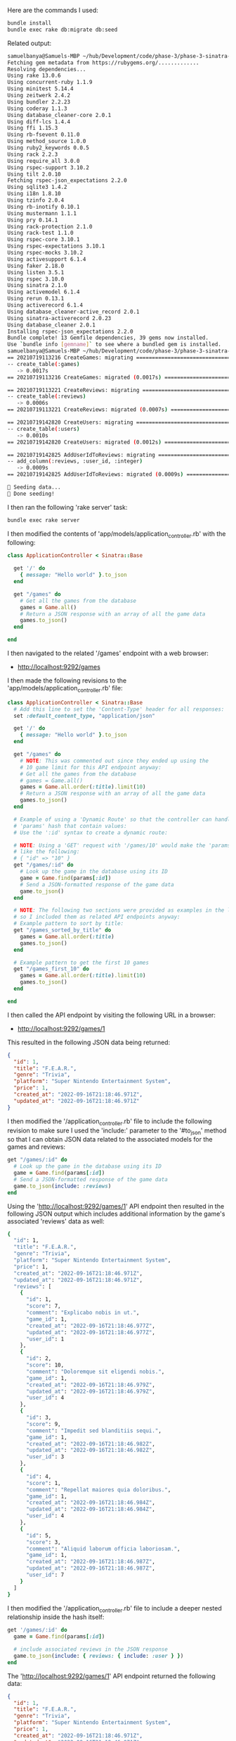 Here are the commands I used:
#+BEGIN_SRC bash
bundle install 
bundle exec rake db:migrate db:seed
#+END_SRC

Related output:
#+BEGIN_SRC bash
samuelbanya@Samuels-MBP ~/hub/Development/code/phase-3/phase-3-sinatra-with-active-record-get $ bundle install
Fetching gem metadata from https://rubygems.org/.............
Resolving dependencies...
Using rake 13.0.6
Using concurrent-ruby 1.1.9
Using minitest 5.14.4
Using zeitwerk 2.4.2
Using bundler 2.2.23
Using coderay 1.1.3
Using database_cleaner-core 2.0.1
Using diff-lcs 1.4.4
Using ffi 1.15.3
Using rb-fsevent 0.11.0
Using method_source 1.0.0
Using ruby2_keywords 0.0.5
Using rack 2.2.3
Using require_all 3.0.0
Using rspec-support 3.10.2
Using tilt 2.0.10
Fetching rspec-json_expectations 2.2.0
Using sqlite3 1.4.2
Using i18n 1.8.10
Using tzinfo 2.0.4
Using rb-inotify 0.10.1
Using mustermann 1.1.1
Using pry 0.14.1
Using rack-protection 2.1.0
Using rack-test 1.1.0
Using rspec-core 3.10.1
Using rspec-expectations 3.10.1
Using rspec-mocks 3.10.2
Using activesupport 6.1.4
Using faker 2.18.0
Using listen 3.5.1
Using rspec 3.10.0
Using sinatra 2.1.0
Using activemodel 6.1.4
Using rerun 0.13.1
Using activerecord 6.1.4
Using database_cleaner-active_record 2.0.1
Using sinatra-activerecord 2.0.23
Using database_cleaner 2.0.1
Installing rspec-json_expectations 2.2.0
Bundle complete! 13 Gemfile dependencies, 39 gems now installed.
Use `bundle info [gemname]` to see where a bundled gem is installed.
samuelbanya@Samuels-MBP ~/hub/Development/code/phase-3/phase-3-sinatra-with-active-record-get $ bundle exec rake db:migrate db:seed
== 20210719113216 CreateGames: migrating ======================================
-- create_table(:games)
   -> 0.0017s
== 20210719113216 CreateGames: migrated (0.0017s) =============================

== 20210719113221 CreateReviews: migrating ====================================
-- create_table(:reviews)
   -> 0.0006s
== 20210719113221 CreateReviews: migrated (0.0007s) ===========================

== 20210719142820 CreateUsers: migrating ======================================
-- create_table(:users)
   -> 0.0010s
== 20210719142820 CreateUsers: migrated (0.0012s) =============================

== 20210719142825 AddUserIdToReviews: migrating ===============================
-- add_column(:reviews, :user_id, :integer)
   -> 0.0009s
== 20210719142825 AddUserIdToReviews: migrated (0.0009s) ======================

🌱 Seeding data...
🌱 Done seeding!
#+END_SRC

I then ran the following 'rake server' task:
#+BEGIN_SRC bash
bundle exec rake server
#+END_SRC

I then modified the contents of 'app/models/application_controller.rb' with the following:
#+BEGIN_SRC ruby
class ApplicationController < Sinatra::Base

  get '/' do
    { message: "Hello world" }.to_json
  end

  get "/games" do
    # Get all the games from the database
    games = Game.all()
    # Return a JSON response with an array of all the game data
    games.to_json()
  end

end
#+END_SRC

I then navigated to the related '/games' endpoint with a web browser:
-  http://localhost:9292/games 

I then made the following revisions to the 'app/models/application_controller.rb' file:
#+BEGIN_SRC ruby
class ApplicationController < Sinatra::Base
  # Add this line to set the 'Content-Type' header for all responses:
  set :default_content_type, "application/json"

  get '/' do
    { message: "Hello world" }.to_json
  end

  get "/games" do
    # NOTE: This was commented out since they ended up using the 
    # 10 game limit for this API endpoint anyway:
    # Get all the games from the database
    # games = Game.all()
    games = Game.all.order(:title).limit(10)
    # Return a JSON response with an array of all the game data
    games.to_json()
  end

  # Example of using a 'Dynamic Route' so that the controller can handle
  # 'params' hash that contain values:
  # Use the ':id' syntax to create a dynamic route:

  # NOTE: Using a 'GET' request with '/games/10' would make the 'params' hash look
  # like the following:
  # { "id" => "10" }
  get "/games/:id" do 
    # Look up the game in the database using its ID
    game = Game.find(params[:id])
    # Send a JSON-formatted response of the game data
    game.to_json()
  end

  # NOTE: The following two sections were provided as examples in the lab itself
  # so I included them as related API endpoints anyway:
  # Example pattern to sort by title:
  get "/games_sorted_by_title" do
    games = Game.all.order(:title)
    games.to_json()
  end

  # Example pattern to get the first 10 games
  get "/games_first_10" do 
    games = Game.all.order(:title).limit(10)
    games.to_json()
  end

end
#+END_SRC

I then called the API endpoint by visiting the following URL in a browser:
- http://localhost:9292/games/1

This resulted in the following JSON data being returned:
#+BEGIN_SRC json
{
  "id": 1,
  "title": "F.E.A.R.",
  "genre": "Trivia",
  "platform": "Super Nintendo Entertainment System",
  "price": 1,
  "created_at": "2022-09-16T21:18:46.971Z",
  "updated_at": "2022-09-16T21:18:46.971Z"
}
#+END_SRC

I then modified the '/application_controller.rb' file to include the following revision to make sure I used the 'include:' parameter to the '#to_json' method so that I can obtain JSON data related to the associated models for the games and reviews:
#+BEGIN_SRC ruby
  get "/games/:id" do 
    # Look up the game in the database using its ID
    game = Game.find(params[:id])
    # Send a JSON-formatted response of the game data
    game.to_json(include: :reviews)
  end
#+END_SRC

Using the 'http://localhost:9292/games/1' API endpoint then resulted in the following JSON output which includes additional information by the game's associated 'reviews' data as well:
#+BEGIN_SRC bash
{
  "id": 1,
  "title": "F.E.A.R.",
  "genre": "Trivia",
  "platform": "Super Nintendo Entertainment System",
  "price": 1,
  "created_at": "2022-09-16T21:18:46.971Z",
  "updated_at": "2022-09-16T21:18:46.971Z",
  "reviews": [
    {
      "id": 1,
      "score": 7,
      "comment": "Explicabo nobis in ut.",
      "game_id": 1,
      "created_at": "2022-09-16T21:18:46.977Z",
      "updated_at": "2022-09-16T21:18:46.977Z",
      "user_id": 1
    },
    {
      "id": 2,
      "score": 10,
      "comment": "Doloremque sit eligendi nobis.",
      "game_id": 1,
      "created_at": "2022-09-16T21:18:46.979Z",
      "updated_at": "2022-09-16T21:18:46.979Z",
      "user_id": 4
    },
    {
      "id": 3,
      "score": 9,
      "comment": "Impedit sed blanditiis sequi.",
      "game_id": 1,
      "created_at": "2022-09-16T21:18:46.982Z",
      "updated_at": "2022-09-16T21:18:46.982Z",
      "user_id": 3
    },
    {
      "id": 4,
      "score": 1,
      "comment": "Repellat maiores quia doloribus.",
      "game_id": 1,
      "created_at": "2022-09-16T21:18:46.984Z",
      "updated_at": "2022-09-16T21:18:46.984Z",
      "user_id": 4
    },
    {
      "id": 5,
      "score": 3,
      "comment": "Aliquid laborum officia laboriosam.",
      "game_id": 1,
      "created_at": "2022-09-16T21:18:46.987Z",
      "updated_at": "2022-09-16T21:18:46.987Z",
      "user_id": 7
    }
  ]
}
#+END_SRC

I then modified the '/application_controller.rb' file to include a deeper nested relationship inside the hash itself:
#+BEGIN_SRC ruby
  get '/games/:id' do
    game = Game.find(params[:id])

    # include associated reviews in the JSON response
    game.to_json(include: { reviews: { include: :user } })
  end
#+END_SRC

The 'http://localhost:9292/games/1' API endpoint returned the following data:
#+BEGIN_SRC json
{
  "id": 1,
  "title": "F.E.A.R.",
  "genre": "Trivia",
  "platform": "Super Nintendo Entertainment System",
  "price": 1,
  "created_at": "2022-09-16T21:18:46.971Z",
  "updated_at": "2022-09-16T21:18:46.971Z",
  "reviews": [
    {
      "id": 1,
      "score": 7,
      "comment": "Explicabo nobis in ut.",
      "game_id": 1,
      "created_at": "2022-09-16T21:18:46.977Z",
      "updated_at": "2022-09-16T21:18:46.977Z",
      "user_id": 1,
      "user": {
        "id": 1,
        "name": "Dr. Kendall Predovic",
        "created_at": "2022-09-16T21:18:46.945Z",
        "updated_at": "2022-09-16T21:18:46.945Z"
      }
    },
    {
      "id": 2,
      "score": 10,
      "comment": "Doloremque sit eligendi nobis.",
      "game_id": 1,
      "created_at": "2022-09-16T21:18:46.979Z",
      "updated_at": "2022-09-16T21:18:46.979Z",
      "user_id": 4,
      "user": {
        "id": 4,
        "name": "Ms. Daryl Rodriguez",
        "created_at": "2022-09-16T21:18:46.952Z",
        "updated_at": "2022-09-16T21:18:46.952Z"
      }
    },
    {
      "id": 3,
      "score": 9,
      "comment": "Impedit sed blanditiis sequi.",
      "game_id": 1,
      "created_at": "2022-09-16T21:18:46.982Z",
      "updated_at": "2022-09-16T21:18:46.982Z",
      "user_id": 3,
      "user": {
        "id": 3,
        "name": "Fr. Beata Weimann",
        "created_at": "2022-09-16T21:18:46.950Z",
        "updated_at": "2022-09-16T21:18:46.950Z"
      }
    },
    {
      "id": 4,
      "score": 1,
      "comment": "Repellat maiores quia doloribus.",
      "game_id": 1,
      "created_at": "2022-09-16T21:18:46.984Z",
      "updated_at": "2022-09-16T21:18:46.984Z",
      "user_id": 4,
      "user": {
        "id": 4,
        "name": "Ms. Daryl Rodriguez",
        "created_at": "2022-09-16T21:18:46.952Z",
        "updated_at": "2022-09-16T21:18:46.952Z"
      }
    },
    {
      "id": 5,
      "score": 3,
      "comment": "Aliquid laborum officia laboriosam.",
      "game_id": 1,
      "created_at": "2022-09-16T21:18:46.987Z",
      "updated_at": "2022-09-16T21:18:46.987Z",
      "user_id": 7,
      "user": {
        "id": 7,
        "name": "Ms. Glynda Haag",
        "created_at": "2022-09-16T21:18:46.959Z",
        "updated_at": "2022-09-16T21:18:46.959Z"
      }
    }
  ]
}
#+END_SRC

I then used the 'only' option to be even more selected in the '/application_controller.rb' file:
#+BEGIN_SRC ruby
  get "/games/:id" do 
    # Look up the game in the database using its ID
    game = Game.find(params[:id])
    # Send a JSON-formatted response of the game data
    # NOTE: Commented out as we later used a deeper nested relationship:
    # game.to_json(include: :reviews)
    # NOTE: Commented out as we were even MORE selective with the 'only' parameter:
    # game.to_json(include: { reviews: { include: :user } })
    # Using the 'only' parameter to be more selective:
    game.to_json(only: [:id, :title, :genre, :price], include: {
      reviews: { only: [:comment, :score], include: {
        user: { only: [:name] }
      }}
    })
  end
#+END_SRC

This resulted in the following JSON output for the 'http://localhost:9292/games/1' API endpoint:
#+BEGIN_SRC json
{
  "id": 1,
  "title": "F.E.A.R.",
  "genre": "Trivia",
  "price": 1,
  "reviews": [
    {
      "score": 7,
      "comment": "Explicabo nobis in ut.",
      "user": {
        "name": "Dr. Kendall Predovic"
      }
    },
    {
      "score": 10,
      "comment": "Doloremque sit eligendi nobis.",
      "user": {
        "name": "Ms. Daryl Rodriguez"
      }
    },
    {
      "score": 9,
      "comment": "Impedit sed blanditiis sequi.",
      "user": {
        "name": "Fr. Beata Weimann"
      }
    },
    {
      "score": 1,
      "comment": "Repellat maiores quia doloribus.",
      "user": {
        "name": "Ms. Daryl Rodriguez"
      }
    },
    {
      "score": 3,
      "comment": "Aliquid laborum officia laboriosam.",
      "user": {
        "name": "Ms. Glynda Haag"
      }
    }
  ]
}
#+END_SRC